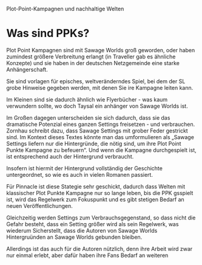 Plot-Point-Kampagnen und nachhaltige Welten

* Was sind PPKs?

Plot Point Kampagnen sind mit Sawage Worlds groß geworden, oder haben zumindest größere Verbreitung erlangt (in Traveller gab es ähnliche Konzepte) und sie haben in der deutschen Netzgemeinde eine starke Anhängerschaft.

Sie sind vorlagen für episches, weltveränderndes Spiel, bei dem der SL grobe Hinweise gegeben werden, mit denen Sie ire Kampagne leiten kann.

Im Kleinen sind sie dadurch ähnlich wie Flyerbücher - was kaum verwundern sollte, wo doch Taysal ein anhänger von Sawage Worlds ist.

Im Großen dagegen unterscheiden sie sich dadurch, dass sie das dramatische Potenzial eines ganzen Settings freisetzen - und verbrauchen.
Zornhau schreibt dazu, dass Sawage Settings mit grober Feder gestrickt sind. Im Kontext dieses Textes könnte man das umformulieren als „Sawage Settings liefern nur die Hintergründe, die nötig sind, um ihre Plot Point Punkte Kampagne zu befeuern“. Und wenn die Kampagne durchgespielt ist, ist entsprechend auch der Hintergrund verbraucht.

Insofern ist hiermit der Hintergrund vollständig der Geschichte untergeordnet, so wie es auch in vielen Romanen passiert.

Für Pinnacle ist diese Stategie sehr geschickt, dadurch dass Welten mit klassischer Plot Punkte Kampagne nur so lange leben, bis die PPK gsspielt ist, wird das Regelwerk zum Fokuspunkt und es gibt stetigen Bedarf an neuen Veröffentlichungen. 

Gleichzeitig werden Settings zum Verbrauchsgegenstand, so dass nicht die Gefahr besteht, dass ein Setting größer wird als sein Regelwerk, was wiederum Sicherstellt, dass die Autoren von Sawage Worlds Hintergruünden an Sawage Worlds gebunden bleiben.

Allerdings ist das auch für die Autoren nützlich, denn ihre Arbeit wird zwar nur einmal erlebt, aber dafür haben ihre Fans Bedarf an weiteren 
